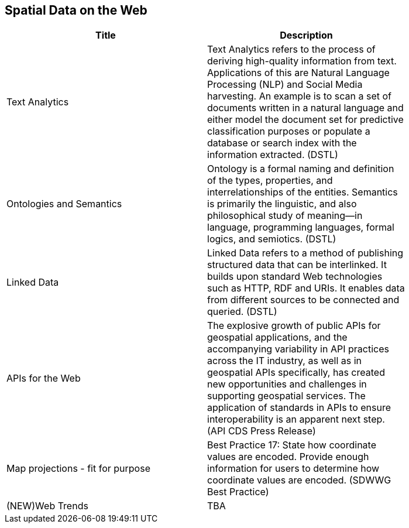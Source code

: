 //////
comment
//////

<<<

== Spatial Data on the Web

<<<

[width="80%", options="header"]
|=======================
|Title      |Description

|Text Analytics
|Text Analytics refers to the process of deriving high-quality information from text. Applications of this are Natural Language Processing (NLP) and Social Media harvesting. An example is to scan a set of documents written in a natural language and either model the document set for predictive classification purposes or populate a database or search index with the information extracted. (DSTL)

|Ontologies and Semantics
|Ontology is a formal naming and definition of the types, properties, and interrelationships of the entities.  Semantics is primarily the linguistic, and also philosophical study of meaning—in language, programming languages, formal logics, and semiotics. (DSTL)

|Linked Data
|Linked Data refers to a method of publishing structured data that can be interlinked. It builds upon standard Web technologies such as HTTP, RDF and URIs. It enables data from different sources to be connected and queried.  (DSTL)

|APIs for the Web
|The explosive growth of public APIs for geospatial applications, and the accompanying variability in API practices across the IT industry, as well as in geospatial APIs specifically, has created new opportunities and challenges in supporting geospatial services. The application of standards in APIs to ensure interoperability is an apparent next step. (API CDS Press Release)

|Map projections - fit for purpose
|Best Practice 17: State how coordinate values are encoded. Provide enough information for users to determine how coordinate values are encoded.  (SDWWG Best Practice)

|(NEW)Web Trends
|TBA

|=======================
